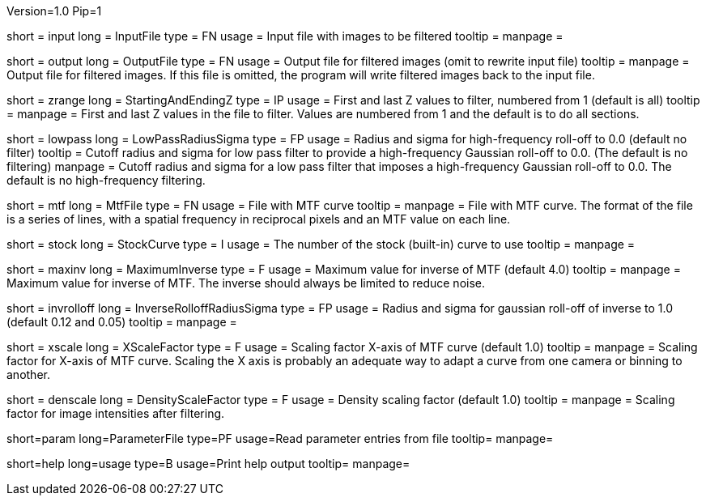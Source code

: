 Version=1.0
Pip=1

[Field = InputFile]
short = input
long = InputFile
type = FN
usage = Input file with images to be filtered
tooltip =
manpage = 

[Field = OutputFile]
short = output
long = OutputFile
type = FN
usage = Output file for filtered images (omit to rewrite input file)
tooltip =
manpage = Output file for filtered images.  If this file is omitted, the
program will write filtered images back to the input file.

[Field = StartingAndEndingZ]
short = zrange
long = StartingAndEndingZ
type = IP
usage = First and last Z values to filter, numbered from 1 (default is all)
tooltip =
manpage = First and last Z values in the file to filter.  Values are
numbered from 1 and the default is to do all sections.

[Field = LowPassRadiusSigma]
short = lowpass
long = LowPassRadiusSigma
type = FP
usage = Radius and sigma for high-frequency roll-off to 0.0 (default no filter)
tooltip = Cutoff radius and sigma for low pass filter to provide a
high-frequency Gaussian roll-off to 0.0.  (The default is no filtering)
manpage = Cutoff radius and sigma for a low pass filter that imposes a
high-frequency Gaussian roll-off to 0.0.
The default is no high-frequency filtering.

[Field = MtfFile]
short = mtf
long = MtfFile
type = FN
usage = File with MTF curve
tooltip =
manpage = File with MTF curve.  The format of the file is a series of lines,
with a spatial frequency in reciprocal pixels and an MTF value on each line. 

[Field = StockCurve]
short = stock
long = StockCurve
type = I
usage = The number of the stock (built-in) curve to use
tooltip =
manpage = 

[Field = MaximumInverse]
short = maxinv
long = MaximumInverse
type = F
usage = Maximum value for inverse of MTF (default 4.0)
tooltip =
manpage = Maximum value for inverse of MTF.  The inverse should always
be limited to reduce noise.

[Field = InverseRolloffRadiusSigma]
short = invrolloff
long = InverseRolloffRadiusSigma
type = FP
usage = Radius and sigma for gaussian roll-off of inverse to 1.0 (default 0.12
and 0.05)
tooltip =
manpage = 

[Field = XScaleFactor]
short = xscale
long = XScaleFactor
type = F
usage = Scaling factor X-axis of MTF curve (default 1.0)
tooltip =
manpage = Scaling factor for X-axis of MTF curve.  Scaling the X axis is 
probably an adequate way to adapt a curve from one camera or binning to 
another.

[Field = DensityScaleFactor]
short = denscale
long = DensityScaleFactor
type = F
usage = Density scaling factor (default 1.0)
tooltip =
manpage = Scaling factor for image intensities after filtering.

[Field = ParameterFile]
short=param
long=ParameterFile
type=PF
usage=Read parameter entries from file
tooltip=
manpage=

[Field = usage]
short=help
long=usage
type=B
usage=Print help output
tooltip=
manpage=
